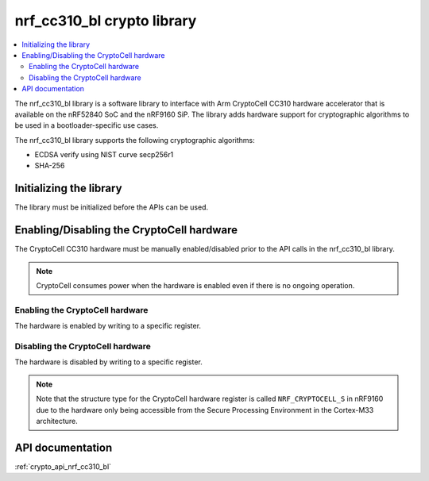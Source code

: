 .. _nrf_cc310_bl_readme:

nrf_cc310_bl crypto library
###########################

.. contents::
   :local:
   :depth: 2

The nrf_cc310_bl library is a software library to interface with Arm CryptoCell CC310 hardware accelerator that is available on the nRF52840 SoC and the nRF9160 SiP.
The library adds hardware support for cryptographic algorithms to be used in a bootloader-specific use cases.

The nrf_cc310_bl library supports the following cryptographic algorithms:

* ECDSA verify using NIST curve secp256r1
* SHA-256

Initializing the library
========================
The library must be initialized before the APIs can be used.

.. code-block:: c
   :caption: Initializing the nrf_cc310_bl library
   
   if (nrf_cc310_bl_init() != 0) {
           /** nrf_cc310_bl failed to initialize. */
           return -1;
   }


Enabling/Disabling the CryptoCell hardware
==========================================
The CryptoCell CC310 hardware must be manually enabled/disabled prior to the API calls in the nrf_cc310_bl library.

.. note::
   CryptoCell consumes power when the hardware is enabled even if there is no ongoing operation.

Enabling the CryptoCell hardware
--------------------------------

The hardware is enabled by writing to a specific register.

.. code-block:: c
   :caption: Enabling the CryptoCell hardware
   
   NRF_CRYPTOCELL->ENABLE=1;

Disabling the CryptoCell hardware
---------------------------------

The hardware is disabled by writing to a specific register.

.. code-block:: c
   :caption: Disabling the CryptoCell hardware
   
   NRF_CRYPTOCELL->ENABLE=0;

.. note::
   Note that the structure type for the CryptoCell hardware register is called ``NRF_CRYPTOCELL_S`` in nRF9160 due to the hardware only being accessible from the Secure Processing Environment in the Cortex-M33 architecture.

API documentation
=================

:ref:`crypto_api_nrf_cc310_bl`
